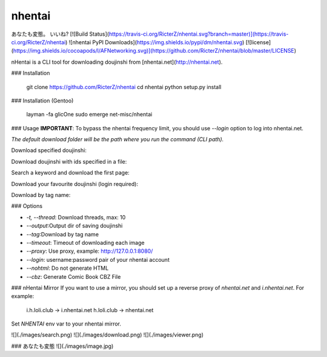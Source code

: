 nhentai
=======

.. code-block::
           _   _            _        _
     _ __ | | | | ___ _ __ | |_ __ _(_)
    | '_ \| |_| |/ _ \ '_ \| __/ _` | |
    | | | |  _  |  __/ | | | || (_| | |
    |_| |_|_| |_|\___|_| |_|\__\__,_|_|


あなたも変態。 いいね?  
[![Build Status](https://travis-ci.org/RicterZ/nhentai.svg?branch=master)](https://travis-ci.org/RicterZ/nhentai) ![nhentai PyPI Downloads](https://img.shields.io/pypi/dm/nhentai.svg) [![license](https://img.shields.io/cocoapods/l/AFNetworking.svg)](https://github.com/RicterZ/nhentai/blob/master/LICENSE)


nHentai is a CLI tool for downloading doujinshi from [nhentai.net](http://nhentai.net).

### Installation

    git clone https://github.com/RicterZ/nhentai
    cd nhentai
    python setup.py install
    
### Installation (Gentoo)

    layman -fa glicOne
    sudo emerge net-misc/nhentai

### Usage
**IMPORTANT**: To bypass the nhentai frequency limit, you should use `--login` option to log into nhentai.net.

*The default download folder will be the path where you run the command (CLI path).*

Download specified doujinshi:

.. code-block:: bash
    nhentai --id=123855,123866

Download doujinshi with ids specified in a file:

.. code-block:: bash
    nhentai --file=doujinshi.txt

Search a keyword and download the first page:

.. code-block:: bash
    nhentai --search="tomori" --page=1 --download

Download your favourite doujinshi (login required):

.. code-block:: bash
    nhentai --login "username:password" --download

Download by tag name:

.. code-block:: bash
    nhentai --tag lolicon --download

### Options

+ `-t, --thread`: Download threads, max: 10  
+ `--output`:Output dir of saving doujinshi  
+ `--tag`:Download by tag name  
+ `--timeout`: Timeout of downloading each image   
+ `--proxy`: Use proxy, example: http://127.0.0.1:8080/  
+ `--login`: username:password pair of your nhentai account  
+ `--nohtml`: Do not generate HTML  
+ `--cbz`: Generate Comic Book CBZ File  

### nHentai Mirror
If you want to use a mirror, you should set up a reverse proxy of `nhentai.net` and `i.nhentai.net`.
For example:

    i.h.loli.club -> i.nhentai.net
    h.loli.club -> nhentai.net

Set `NHENTAI` env var to your nhentai mirror.

.. code-block:: bash
    NHENTAI=http://h.loli.club nhentai --id 123456

![](./images/search.png)  
![](./images/download.png)  
![](./images/viewer.png)  

### あなたも変態
![](./images/image.jpg)
